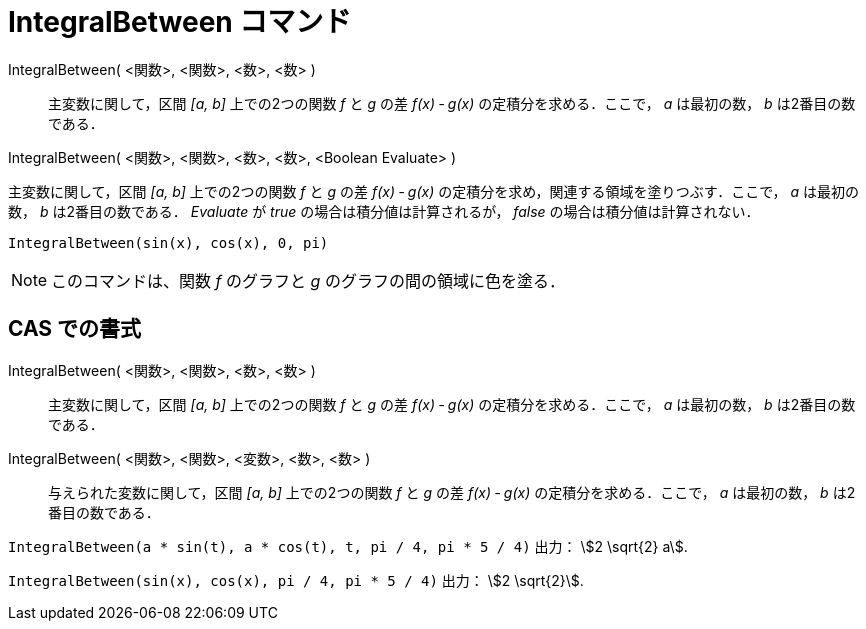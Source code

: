 = IntegralBetween コマンド
:page-en: commands/IntegralBetween
ifdef::env-github[:imagesdir: /ja/modules/ROOT/assets/images]

IntegralBetween( <関数>, <関数>, <数>, <数> )::
  主変数に関して，区間 _[a, b]_ 上での2つの関数 _f_ と _g_ の差 _f(x) ‐ g(x)_ の定積分を求める．ここで， _a_ は最初の数， _b_ は2番目の数である．

IntegralBetween( <関数>, <関数>, <数>, <数>, <Boolean Evaluate> )

主変数に関して，区間 _[a, b]_ 上での2つの関数 _f_ と _g_ の差 _f(x) ‐ g(x)_ 
の定積分を求め，関連する領域を塗りつぶす．ここで， _a_ は最初の数， _b_ は2番目の数である． _Evaluate_ が _true_ の場合は積分値は計算されるが， _false_ の場合は積分値は計算されない．

[EXAMPLE]
====

`++IntegralBetween(sin(x), cos(x), 0, pi)++`

====

[NOTE]
====

このコマンドは、関数 _f_ のグラフと _g_ のグラフの間の領域に色を塗る．

====

== CAS での書式

IntegralBetween( <関数>, <関数>, <数>, <数> )::
  主変数に関して，区間 _[a, b]_ 上での2つの関数 _f_ と _g_ の差 _f(x) ‐ g(x)_ 
  の定積分を求める．ここで， _a_ は最初の数， _b_ は2番目の数である．
IntegralBetween( <関数>, <関数>, <変数>, <数>, <数> )::
  与えられた変数に関して，区間 _[a, b]_ 上での2つの関数 _f_ と _g_ の差 _f(x) ‐ g(x)_ 
  の定積分を求める．ここで， _a_ は最初の数， _b_ は2番目の数である．

[EXAMPLE]
====

`++IntegralBetween(a * sin(t), a * cos(t), t, pi / 4, pi * 5 / 4)++` 出力： stem:[2 \sqrt{2} a].

====

[EXAMPLE]
====

`++IntegralBetween(sin(x), cos(x), pi / 4, pi * 5 / 4)++` 出力： stem:[2 \sqrt{2}].

====
